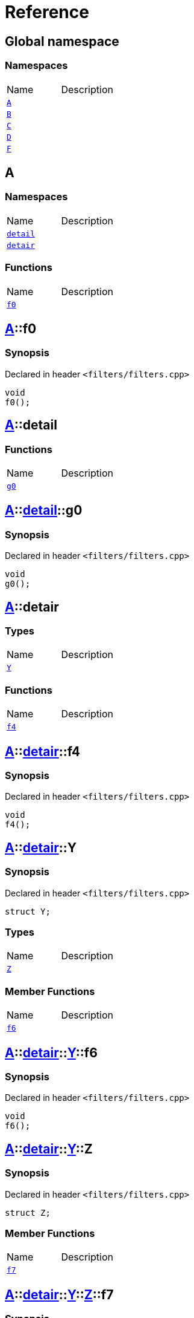 = Reference
:mrdocs:

[#index]

== Global namespace

=== Namespaces
[cols=2,separator=¦]
|===
¦Name ¦Description
¦xref:A.adoc[`A`]  ¦

¦xref:B.adoc[`B`]  ¦

¦xref:C.adoc[`C`]  ¦

¦xref:D.adoc[`D`]  ¦

¦xref:F.adoc[`F`]  ¦

|===


[#A]

== A

=== Namespaces
[cols=2,separator=¦]
|===
¦Name ¦Description
¦xref:A/detail.adoc[`detail`]  ¦

¦xref:A/detair.adoc[`detair`]  ¦

|===
=== Functions
[cols=2,separator=¦]
|===
¦Name ¦Description
¦xref:A/f0.adoc[`f0`]  ¦

|===

:relfileprefix: ../
[#A-f0]

== xref:A.adoc[pass:[A]]::f0



=== Synopsis

Declared in header `<filters/filters.cpp>`

[source,cpp,subs="verbatim,macros,-callouts"]
----
void
f0();
----








:relfileprefix: ../
[#A-detail]

== xref:A.adoc[pass:[A]]::detail

=== Functions
[cols=2,separator=¦]
|===
¦Name ¦Description
¦xref:A/detail/g0.adoc[`g0`]  ¦

|===

:relfileprefix: ../../
[#A-detail-g0]

== xref:A.adoc[pass:[A]]::xref:A/detail.adoc[pass:[detail]]::g0



=== Synopsis

Declared in header `<filters/filters.cpp>`

[source,cpp,subs="verbatim,macros,-callouts"]
----
void
g0();
----








:relfileprefix: ../
[#A-detair]

== xref:A.adoc[pass:[A]]::detair

===  Types
[cols=2,separator=¦]
|===
¦Name ¦Description
¦xref:A/detair/Y.adoc[`Y`]  ¦

|===
=== Functions
[cols=2,separator=¦]
|===
¦Name ¦Description
¦xref:A/detair/f4.adoc[`f4`]  ¦

|===

:relfileprefix: ../../
[#A-detair-f4]

== xref:A.adoc[pass:[A]]::xref:A/detair.adoc[pass:[detair]]::f4



=== Synopsis

Declared in header `<filters/filters.cpp>`

[source,cpp,subs="verbatim,macros,-callouts"]
----
void
f4();
----








:relfileprefix: ../../
[#A-detair-Y]

== xref:A.adoc[pass:[A]]::xref:A/detair.adoc[pass:[detair]]::Y



=== Synopsis

Declared in header `<filters/filters.cpp>`

[source,cpp,subs="verbatim,macros,-callouts"]
----
struct Y;
----

===  Types
[cols=2,separator=¦]
|===
¦Name ¦Description
¦xref:A/detair/Y/Z.adoc[`Z`]  ¦

|===
===  Member Functions
[cols=2,separator=¦]
|===
¦Name ¦Description
¦xref:A/detair/Y/f6.adoc[`f6`]  ¦

|===



:relfileprefix: ../../../
[#A-detair-Y-f6]

== xref:A.adoc[pass:[A]]::xref:A/detair.adoc[pass:[detair]]::xref:A/detair/Y.adoc[pass:[Y]]::f6



=== Synopsis

Declared in header `<filters/filters.cpp>`

[source,cpp,subs="verbatim,macros,-callouts"]
----
void
f6();
----








:relfileprefix: ../../../
[#A-detair-Y-Z]

== xref:A.adoc[pass:[A]]::xref:A/detair.adoc[pass:[detair]]::xref:A/detair/Y.adoc[pass:[Y]]::Z



=== Synopsis

Declared in header `<filters/filters.cpp>`

[source,cpp,subs="verbatim,macros,-callouts"]
----
struct Z;
----

===  Member Functions
[cols=2,separator=¦]
|===
¦Name ¦Description
¦xref:A/detair/Y/Z/f7.adoc[`f7`]  ¦

|===



:relfileprefix: ../../../../
[#A-detair-Y-Z-f7]

== xref:A.adoc[pass:[A]]::xref:A/detair.adoc[pass:[detair]]::xref:A/detair/Y.adoc[pass:[Y]]::xref:A/detair/Y/Z.adoc[pass:[Z]]::f7



=== Synopsis

Declared in header `<filters/filters.cpp>`

[source,cpp,subs="verbatim,macros,-callouts"]
----
void
f7();
----









[#B]

== B

=== Namespaces
[cols=2,separator=¦]
|===
¦Name ¦Description
¦xref:B/detair.adoc[`detair`]  ¦

|===
=== Functions
[cols=2,separator=¦]
|===
¦Name ¦Description
¦xref:B/f0.adoc[`f0`]  ¦

|===

:relfileprefix: ../
[#B-f0]

== xref:B.adoc[pass:[B]]::f0



=== Synopsis

Declared in header `<filters/filters.cpp>`

[source,cpp,subs="verbatim,macros,-callouts"]
----
void
f0();
----








:relfileprefix: ../
[#B-detair]

== xref:B.adoc[pass:[B]]::detair

===  Types
[cols=2,separator=¦]
|===
¦Name ¦Description
¦xref:B/detair/Y.adoc[`Y`]  ¦

|===
=== Functions
[cols=2,separator=¦]
|===
¦Name ¦Description
¦xref:B/detair/f4.adoc[`f4`]  ¦

|===

:relfileprefix: ../../
[#B-detair-f4]

== xref:B.adoc[pass:[B]]::xref:B/detair.adoc[pass:[detair]]::f4



=== Synopsis

Declared in header `<filters/filters.cpp>`

[source,cpp,subs="verbatim,macros,-callouts"]
----
void
f4();
----








:relfileprefix: ../../
[#B-detair-Y]

== xref:B.adoc[pass:[B]]::xref:B/detair.adoc[pass:[detair]]::Y



=== Synopsis

Declared in header `<filters/filters.cpp>`

[source,cpp,subs="verbatim,macros,-callouts"]
----
struct Y;
----

===  Types
[cols=2,separator=¦]
|===
¦Name ¦Description
¦xref:B/detair/Y/Z.adoc[`Z`]  ¦

|===
===  Member Functions
[cols=2,separator=¦]
|===
¦Name ¦Description
¦xref:B/detair/Y/f6.adoc[`f6`]  ¦

|===



:relfileprefix: ../../../
[#B-detair-Y-f6]

== xref:B.adoc[pass:[B]]::xref:B/detair.adoc[pass:[detair]]::xref:B/detair/Y.adoc[pass:[Y]]::f6



=== Synopsis

Declared in header `<filters/filters.cpp>`

[source,cpp,subs="verbatim,macros,-callouts"]
----
void
f6();
----








:relfileprefix: ../../../
[#B-detair-Y-Z]

== xref:B.adoc[pass:[B]]::xref:B/detair.adoc[pass:[detair]]::xref:B/detair/Y.adoc[pass:[Y]]::Z



=== Synopsis

Declared in header `<filters/filters.cpp>`

[source,cpp,subs="verbatim,macros,-callouts"]
----
struct Z;
----

===  Member Functions
[cols=2,separator=¦]
|===
¦Name ¦Description
¦xref:B/detair/Y/Z/f7.adoc[`f7`]  ¦

|===



:relfileprefix: ../../../../
[#B-detair-Y-Z-f7]

== xref:B.adoc[pass:[B]]::xref:B/detair.adoc[pass:[detair]]::xref:B/detair/Y.adoc[pass:[Y]]::xref:B/detair/Y/Z.adoc[pass:[Z]]::f7



=== Synopsis

Declared in header `<filters/filters.cpp>`

[source,cpp,subs="verbatim,macros,-callouts"]
----
void
f7();
----









[#C]

== C

=== Functions
[cols=2,separator=¦]
|===
¦Name ¦Description
¦xref:C/g0.adoc[`g0`]  ¦

|===

:relfileprefix: ../
[#C-g0]

== xref:C.adoc[pass:[C]]::g0



=== Synopsis

Declared in header `<filters/filters.cpp>`

[source,cpp,subs="verbatim,macros,-callouts"]
----
void
g0();
----









[#D]

== D

=== Namespaces
[cols=2,separator=¦]
|===
¦Name ¦Description
¦xref:D/E.adoc[`E`]  ¦

|===
=== Functions
[cols=2,separator=¦]
|===
¦Name ¦Description
¦xref:D/f1.adoc[`f1`]  ¦

¦xref:D/g1.adoc[`g1`]  ¦

|===

:relfileprefix: ../
[#D-E]

== xref:D.adoc[pass:[D]]::E

=== Functions
[cols=2,separator=¦]
|===
¦Name ¦Description
¦xref:D/E/g0.adoc[`g0`]  ¦

|===

:relfileprefix: ../../
[#D-E-g0]

== xref:D.adoc[pass:[D]]::xref:D/E.adoc[pass:[E]]::g0



=== Synopsis

Declared in header `<filters/filters.cpp>`

[source,cpp,subs="verbatim,macros,-callouts"]
----
void
g0();
----








:relfileprefix: ../
[#D-f1]

== xref:D.adoc[pass:[D]]::f1



=== Synopsis

Declared in header `<filters/filters.cpp>`

[source,cpp,subs="verbatim,macros,-callouts"]
----
void
f1();
----








:relfileprefix: ../
[#D-g1]

== xref:D.adoc[pass:[D]]::g1



=== Synopsis

Declared in header `<filters/filters.cpp>`

[source,cpp,subs="verbatim,macros,-callouts"]
----
void
g1();
----









[#F]

== F

=== Namespaces
[cols=2,separator=¦]
|===
¦Name ¦Description
¦xref:F/G.adoc[`G`]  ¦

|===
=== Functions
[cols=2,separator=¦]
|===
¦Name ¦Description
¦xref:F/g0.adoc[`g0`]  ¦

|===

:relfileprefix: ../
[#F-g0]

== xref:F.adoc[pass:[F]]::g0



=== Synopsis

Declared in header `<filters/filters.cpp>`

[source,cpp,subs="verbatim,macros,-callouts"]
----
void
g0();
----








:relfileprefix: ../
[#F-G]

== xref:F.adoc[pass:[F]]::G

=== Functions
[cols=2,separator=¦]
|===
¦Name ¦Description
¦xref:F/G/f1.adoc[`f1`]  ¦

¦xref:F/G/g1.adoc[`g1`]  ¦

|===

:relfileprefix: ../../
[#F-G-f1]

== xref:F.adoc[pass:[F]]::xref:F/G.adoc[pass:[G]]::f1



=== Synopsis

Declared in header `<filters/filters.cpp>`

[source,cpp,subs="verbatim,macros,-callouts"]
----
void
f1();
----








:relfileprefix: ../../
[#F-G-g1]

== xref:F.adoc[pass:[F]]::xref:F/G.adoc[pass:[G]]::g1



=== Synopsis

Declared in header `<filters/filters.cpp>`

[source,cpp,subs="verbatim,macros,-callouts"]
----
void
g1();
----









Created with MrDocs
